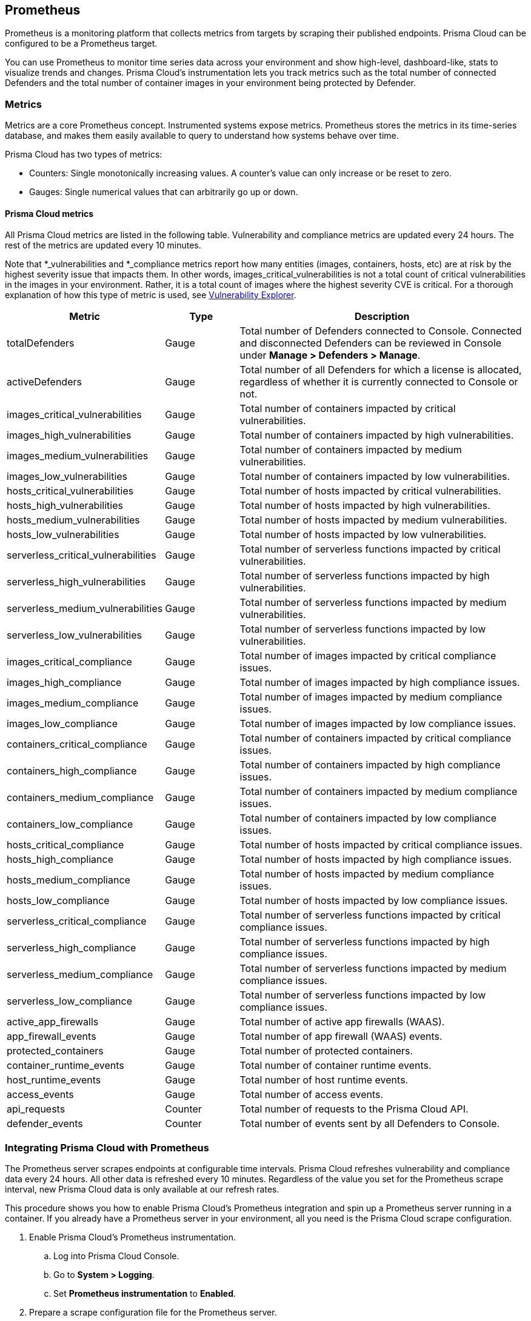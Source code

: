 == Prometheus

Prometheus is a monitoring platform that collects metrics from targets by scraping their published endpoints.
Prisma Cloud can be configured to be a Prometheus target.

You can use Prometheus to monitor time series data across your environment and show high-level, dashboard-like, stats to visualize trends and changes.
Prisma Cloud's instrumentation lets you track metrics such as the total number of connected Defenders and the total number of container images in your environment being protected by Defender.


=== Metrics

Metrics are a core Prometheus concept.
Instrumented systems expose metrics.
Prometheus stores the metrics in its time-series database, and makes them easily available to query to understand how systems behave over time.

Prisma Cloud has two types of metrics:

* Counters:
Single monotonically increasing values.
A counter's value can only increase or be reset to zero.

* Gauges:
Single numerical values that can arbitrarily go up or down.


[.section]
==== Prisma Cloud metrics

All Prisma Cloud metrics are listed in the following table.
Vulnerability and compliance metrics are updated every 24 hours.
The rest of the metrics are updated every 10 minutes.

Note that *_vulnerabilities and *_compliance metrics report how many entities (images, containers, hosts, etc) are at risk by the highest severity issue that impacts them.
In other words, images_critical_vulnerabilities is not a total count of critical vulnerabilities in the images in your environment.
Rather, it is a total count of images where the highest severity CVE is critical.
For a thorough explanation of how this type of metric is used, see xref:../vulnerability_management/vuln_explorer.adoc#roll-ups[Vulnerability Explorer].

[cols="25%,15%,60%", options="header"]
|===
|Metric |Type |Description

|totalDefenders
|Gauge
|Total number of Defenders connected to Console.
Connected and disconnected Defenders can be reviewed in Console under *Manage > Defenders > Manage*.

|activeDefenders
|Gauge
|Total number of all Defenders for which a license is allocated, regardless of whether it is currently connected to Console or not.

|images_critical_vulnerabilities
|Gauge
|Total number of containers impacted by critical vulnerabilities.

|images_high_vulnerabilities
|Gauge
|Total number of containers impacted by high vulnerabilities.

|images_medium_vulnerabilities
|Gauge
|Total number of containers impacted by medium vulnerabilities.

|images_low_vulnerabilities
|Gauge
|Total number of containers impacted by low vulnerabilities.

|hosts_critical_vulnerabilities
|Gauge
|Total number of hosts impacted by critical vulnerabilities.

|hosts_high_vulnerabilities
|Gauge
|Total number of hosts impacted by high vulnerabilities.

|hosts_medium_vulnerabilities
|Gauge
|Total number of hosts impacted by medium vulnerabilities.

|hosts_low_vulnerabilities
|Gauge
|Total number of hosts impacted by low vulnerabilities.

|serverless_critical_vulnerabilities
|Gauge
|Total number of serverless functions impacted by critical vulnerabilities.

|serverless_high_vulnerabilities
|Gauge
|Total number of serverless functions impacted by high vulnerabilities.

|serverless_medium_vulnerabilities
|Gauge
|Total number of serverless functions impacted by medium vulnerabilities.

|serverless_low_vulnerabilities
|Gauge
|Total number of serverless functions impacted by low vulnerabilities.

|images_critical_compliance
|Gauge
|Total number of images impacted by critical compliance issues.

|images_high_compliance
|Gauge
|Total number of images impacted by high compliance issues.

|images_medium_compliance
|Gauge
|Total number of images impacted by medium compliance issues.

|images_low_compliance
|Gauge
|Total number of images impacted by low compliance issues.

|containers_critical_compliance
|Gauge
|Total number of containers impacted by critical compliance issues.

|containers_high_compliance
|Gauge
|Total number of containers impacted by high compliance issues.

|containers_medium_compliance
|Gauge
|Total number of containers impacted by medium compliance issues.

|containers_low_compliance
|Gauge
|Total number of containers impacted by low compliance issues.

|hosts_critical_compliance
|Gauge
|Total number of hosts impacted by critical compliance issues.

|hosts_high_compliance
|Gauge
|Total number of hosts impacted by high compliance issues.

|hosts_medium_compliance
|Gauge
|Total number of hosts impacted by medium compliance issues.

|hosts_low_compliance
|Gauge
|Total number of hosts impacted by low compliance issues.

|serverless_critical_compliance
|Gauge
|Total number of serverless functions impacted by critical compliance issues.

|serverless_high_compliance
|Gauge
|Total number of serverless functions impacted by high compliance issues.

|serverless_medium_compliance
|Gauge
|Total number of serverless functions impacted by medium compliance issues.

|serverless_low_compliance
|Gauge
|Total number of serverless functions impacted by low compliance issues.

|active_app_firewalls
|Gauge
|Total number of active app firewalls (WAAS).

|app_firewall_events
|Gauge
|Total number of app firewall (WAAS) events.

|protected_containers
|Gauge
|Total number of protected containers.

|container_runtime_events
|Gauge
|Total number of container runtime events.

|host_runtime_events
|Gauge
|Total number of host runtime events.

|access_events
|Gauge
|Total number of access events.

|api_requests
|Counter
|Total number of requests to the Prisma Cloud API.

|defender_events
|Counter
|Total number of events sent by all Defenders to Console.

|===


[.task]
=== Integrating Prisma Cloud with Prometheus

The Prometheus server scrapes endpoints at configurable time intervals.
Prisma Cloud refreshes vulnerability and compliance data every 24 hours.
All other data is refreshed every 10 minutes.
Regardless of the value you set for the Prometheus scrape interval, new Prisma Cloud data is only available at our refresh rates.

This procedure shows you how to enable Prisma Cloud's Prometheus integration and spin up a Prometheus server running in a container.
If you already have a Prometheus server in your environment, all you need is the Prisma Cloud scrape configuration.

[.procedure]
. Enable Prisma Cloud's Prometheus instrumentation.

.. Log into Prisma Cloud Console.

.. Go to *System > Logging*.

.. Set *Prometheus instrumentation* to *Enabled*.

. Prepare a scrape configuration file for the Prometheus server.

.. Create a new file named _prometheus.yml_, and open it for editing.

.. Enter the following configuration, where:
+
* CONSOLE_ADDRESS is the DNS name or IP address for Prisma Cloud Console.
* USER is a Prisma Cloud user, with the minimum role of Auditor.
* PASS is the user's password.
+
----
global:
  scrape_interval:     15s # Set the scrape interval to every 15 seconds. Default is every 1 minute.
  evaluation_interval: 15s # Evaluate rules every 15 seconds. The default is every 1 minute.

# Prisma Cloud scrape configuration.
scrape_configs:
  - job_name: 'twistlock'
    static_configs:
    - targets: ['CONSOLE_ADDRESS:8083']
    metrics_path: /api/v1/metrics
    basic_auth:
      username: 'USER'
      password: 'PASS'
----

. Start the Prometheus server with the scrape configuration file.

 $ docker run \
   --rm \
   --network=host \
   -p 9090:9090 \
   -v /PATH_TO_YML/prometheus.yml:/etc/prometheus/prometheus.yml \
   prom/prometheus

. Validate that the Prisma Cloud integration is properly set up
In a new browser window, go to \http://<PROMETHEUS_HOST>:9090/targets.
+
image::prometheus_target_up.png[width=800]
+
NOTE: For testing, restart Console to get results immediately instead of waiting for the first 10 minute window to elapse.


ifdef::compute_edition[]
=== Using Prometheus with Projects

If you want to use Prometheus with xref:../deployment_patterns/projects.adoc[Projects], modify the scrape configuration file with an additional job for each Twistlock Console.

If you are using tenant projects, enable Prometheus instrumentation in both the Central and Supervisor Consoles.

The following listing shows an example configuration that scrapes three Consoles:

* Central Console.
* A Supervisor Console for a scale project.
* A Supervisor Console for a tenant project.

----
global:
  scrape_interval:     15s # Set the scrape interval to every 15 seconds. Default is every 1 minute.
  evaluation_interval: 15s # Evaluate rules every 15 seconds. The default is every 1 minute.

# Twistlock scrape configuration.
scrape_configs:
  - job_name: 'Central Console'
    static_configs:
    - targets: [CONSOLE_ADDRESS:8083]
    metrics_path: /api/v1/metrics
    basic_auth:
      username: 'USER01'
      password: 'PASS01'
  - job_name: 'Tenant Console'
    static_configs:
    - targets: [CONSOLE_ADDRESS:8083]
    metrics_path: /api/v1/metrics
    scheme: http
    params:
      project: [TENANT_PROJECT_NAME]
    basic_auth:
      username: 'USER02'
      password: 'PASS02'
  - job_name: 'Scale Console'
    static_configs:
    - targets: [CONSOLE_ADDRESS:8083]
    metrics_path: /api/v1/metrics
    scheme: http
    params:
      project: [SCALE_PROJECT_NAME]
    basic_auth:
      username: 'USER01'
      password: 'PASS01'
----

Where:

* CONSOLE_ADDRESS -- DNS name or IP address for your Twistlock Central Console
* USER01 -- Twistlock user with access to the Central Console and Scale project
* PASS01 -- USER01's password
* USER02 -- Twistlock user with access to the Tenant project
* PASS02 -- USER02's password
* TENANT_PROJECT_NAME -- name of the tenant project
* SCALE_PROJECT_NAME -- name of the scale project

NOTE: The value in job_name does not need to match anything else.
You can set it to anything.

endif::compute_edition[]


[.task]
=== Create a simple graph

Create a graph that shows the number of deployed Defenders.

[.procedure]
. Go to \http://<PROMETHEUS_HOST>:9090/graph

. Click *Add Graph*.

. In the drop-down list, select *twistlock_total_defenders*.

. Click *Execute*.
In the *Console* tab, you will see the value for total number of Defenders connected to Console.

. Open the *Graph* tab to see a visual representation of how the number of Defenders has changed over time.
+
image::prometheus_simple_graph.png[width=800]
